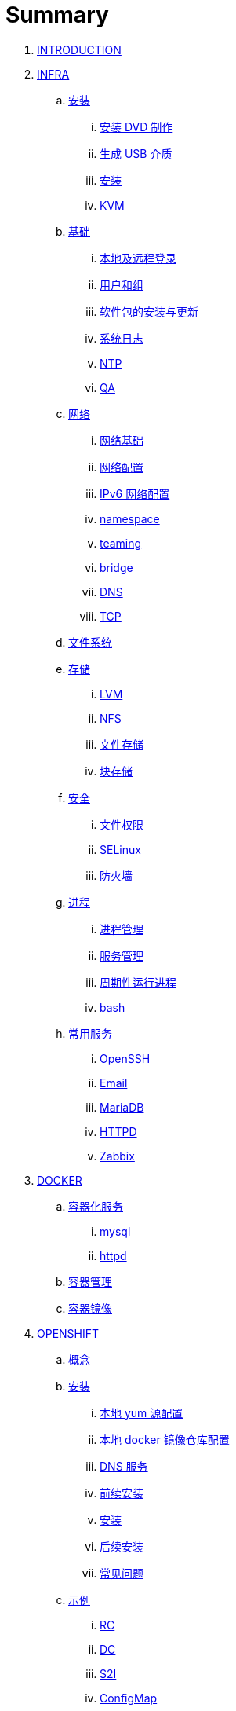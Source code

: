 = Summary

. link:README.adoc[INTRODUCTION]
. link:linux/README.adoc[INFRA]
.. link:linux/rhel/readme.adoc[安装]
... link:linux/rhel/pre-install.adoc[安装 DVD 制作]
... link:linux/rhel/install-img-usb.adoc[生成 USB 介质]
... link:linux/rhel/install.adoc[安装]
... link:linux/rhel/kvm.adoc[KVM]
.. link:linux/basic/basic.adoc[基础]
... link:linux/basic/local-remote-login.adoc[本地及远程登录]
... link:linux/basic/user-group.adoc[用户和组]
... link:linux/basic/packages-update.adoc[软件包的安装与更新]
... link:linux/basic/syslog.adoc[系统日志]
... link:linux/basic/ntp.adoc[NTP]
... link:linux/basic/ex.adoc[QA]
.. link:linux/networking/README.adoc[网络]
... link:linux/networking/fundamentals.adoc[网络基础]
... link:linux/networking/ifcfg.adoc[网络配置]
... link:linux/networking/ipv6cfg.adoc[IPv6 网络配置]
... link:linux/networking/netns.adoc[namespace]
... link:linux/networking/teaming.adoc[teaming]
... link:linux/networking/bridge.adoc[bridge]
... link:linux/networking/dns.adoc[DNS]
... link:linux/networking/tcp.adoc[TCP]
.. link:linux/fs.adoc[文件系统]
.. link:linux/stoarges/readme.adoc[存储]
... link:linux/stoarges/lvm.adoc[LVM]
... link:linux/stoarges/nfs.adoc[NFS]
... link:linux/stoarges/file-storage.adoc[文件存储]
... link:linux/stoarges/block-storage.adoc[块存储]
.. link:linux/security/README.adoc[安全]
... link:linux/security/file-permissions.adoc[文件权限]
... link:linux/security/SELinux.adoc[SELinux]
... link:linux/security/firewall.adoc[防火墙]
.. link:linux/process/README.adoc[进程]
... link:linux/process/management.adoc[进程管理]
... link:linux/process/service.adoc[服务管理]
... link:linux/process/schedule.adoc[周期性运行进程]
... link:linux/process/bash.adoc[bash]
.. link:linux/svc/README.adoc[常用服务]
... link:linux/svc/openssh.adoc[OpenSSH]
... link:linux/svc/postfix.adoc[Email]
... link:linux/svc/mariadb.adoc[MariaDB]
... link:linux/svc/httpd.adoc[HTTPD]
... link:linux/svc/zabbix.adoc[Zabbix]
. link:docker/docker.adoc[DOCKER]
.. link:docker/svc/svc.adoc[容器化服务]
... link:docker/svc/mysql.adoc[mysql]
... link:docker/svc/httpd.adoc[httpd]
.. link:docker/container.adoc[容器管理]
.. link:docker/images.adoc[容器镜像]
. link:openshift/openshift.adoc[OPENSHIFT]
.. link:openshift/concepts/README.adoc[概念]
.. link:openshift/install/README.adoc[安装]
... link:openshift/install/yum.adoc[本地 yum 源配置]
... link:openshift/install/docker-dist.adoc[本地 docker 镜像仓库配置]
... link:openshift/install/dns.adoc[DNS 服务]
... link:openshift/install/pre-install.adoc[前续安装]
... link:openshift/install/install.adoc[安装]
... link:openshift/install/post-install.adoc[后续安装]
... link:openshift/install/qa.adoc[常见问题]
.. link:openshift/samples/samples.adoc[示例]
... link:openshift/samples/rc.adoc[RC]
... link:openshift/samples/dc.adoc[DC]
... link:openshift/samples/s2i.adoc[S2I]
... link:openshift/samples/configmap.adoc[ConfigMap]
... link:openshift/samples/elastic-spark.adoc[elasticsearch and spark]
... link:openshift/samples/vdb-data-svc.adoc[Teiid Data Service]
.. link:openshift/advanced-deployment.adoc[高级部署]
.. link:openshift/devops.adoc[DEVOPS]
.. link:openshift/labs/README.adoc[LABS]
... link:openshift/labs/sdn.adoc[Software-Defined Networking]
... link:openshift/labs/edge-route.adoc[Route]
... link:openshift/labs/web-console.adoc[Web Console]
... link:openshift/labs/projects-accounts.adoc[项目用户安全管理]
... link:openshift/labs/secure-secrets.adoc[数据库连接信息保护]
... link:openshift/labs/db-persist.adoc[持久化数据库存储]
... link:openshift/labs/wordpress.adoc[部署 wordpress]
... link:openshift/labs/008.adoc[Using SSL]
... link:openshift/labs/009.adoc[Horizontal Auto Scaling]
... link:openshift/labs/010.adoc[Blue-Green Deployments]
... link:openshift/labs/011.adoc[SCM Web Hooks]
... link:openshift/labs/012.adoc[Rollback Applications]
... link:openshift/labs/013.adoc[Code Promotion across Environments]
... link:openshift/labs/014.adoc[JBoss Developer Studio]
... link:openshift/labs/015.adoc[Deploy a SpringBoot Application]
.. link:openshift/case.adoc[用例]
. link:ansible/README.adoc[ANSIBLE]
. link:jboss/readme.adoc[APPDEV]
.. link:jboss/api/readme.adoc[API]
.. link:jboss/mesh.adoc[Service Mesh]
.. link:jboss/faas/openwhisk.adoc[Serverless]
.. link:jboss/rhdm/README.adoc[RHDM]
.. link:jboss/datavirt/datavirt.adoc[JDV]
... link:jboss/datavirt/software-list.adoc[软件版本号对照表]
... link:jboss/datavirt/changelog.adoc[修订记录]
... link:jboss/datavirt/download.adoc[下载]
... link:jboss/datavirt/install.adoc[安装]
... link:jboss/datavirt/start.adoc[启动]
... link:jboss/datavirt/deploy-vdbs.adoc[部署测试 VDB]
... link:jboss/datavirt/meta.adoc[元数据]
.. link:jboss/amq/amq.adoc[A-MQ]
... link:jboss/amq/streams.adoc[AMQ Streams]
... link:jboss/amq/install.adoc[AMQ 6.3 安装测试]
.. link:jboss/fuse/README.adoc[Fuse]
... link:jboss/fuse/fuse-install.adoc[安装]
... link:jboss/fuse/fuse-online.adoc[Fuse Online]
... link:jboss/fuse/fuse-all-in-one.adoc[BRMS & JDV & Mariadb & REST & FTP]
... link:jboss/fuse/camel-maximo-sap.adoc[IBM Maximo SAP Integration]
... link:jboss/fuse/getstart.adoc[FIS Get Starts]
.... link:jboss/fuse/gs-fis-rest.adoc[REST]
.... link:jboss/fuse/gs-data-transformation.adoc[Transformation]
.... link:jboss/fuse/gs-fis-soap2rest.adoc[SOAP TO REST]
.... link:jboss/fuse/sso-3scale.adoc[3Scale & SSO on OpenShift]
... link:jboss/fuse/camel-cbr.adoc[Camel Content-Based Router]
... link:jboss/fuse/camel-eips.adoc[Camel EIPs]
... link:jboss/fuse/camel-errorhandler.adoc[Dead Letter Channel]
.. link:jboss/bpm/bpm.adoc[BPM]
...  link:jboss/bpm/install.adoc[安装测试]
.. link:jboss/secure/README.adoc[安全]
. link:solutions/README.adoc[SOLUTIONS]
.. link:solutions/rhte18/redhat-msa.adoc[微服务及红帽产品集成实践]
.. link:solutions/jbds-jdv.adoc[JBDS 创建虚拟数据库操作示例]
.. link:solutions/ep-data-solution.adoc[企业数据整合案例]
.. link:solutions/spark-gs.adoc[Spark Get Start]
. link:about/README.adoc[TRENDS]
.. link:about/it-professions.adoc[IT PROFESSIONS]
